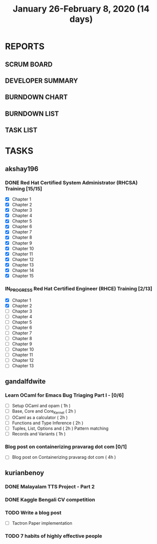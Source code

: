 #+TITLE: January 26-February 8, 2020 (14 days)
#+PROPERTY: Effort_ALL 0 0:05 0:10 0:30 1:00 2:00 3:00 4:00
#+COLUMNS: %35ITEM %TASKID %OWNER %3PRIORITY %TODO %5ESTIMATED{+} %3ACTUAL{+}
* REPORTS
** SCRUM BOARD
#+BEGIN: block-update-board
#+END:
** DEVELOPER SUMMARY
#+BEGIN: block-update-summary
#+END:
** BURNDOWN CHART
#+BEGIN: block-update-graph
#+END:
** BURNDOWN LIST
#+PLOT: title:"Burndown" ind:1 deps:(3 4) set:"term dumb" set:"xtics scale 0.5" set:"ytics scale 0.5" file:"burndown.plt" set:"xrange [0:17]"
#+BEGIN: block-update-burndown
#+END:
** TASK LIST
#+BEGIN: columnview :hlines 2 :maxlevel 5 :id "TASKS"
#+END:
* TASKS
  :PROPERTIES:
  :ID:       TASKS
  :SPRINTLENGTH: 14
  :SPRINTSTART: <2020-01-26 Sun>
  :wpd-akshay196: 2
  :wpd-gandalfdwite: 1
  :wpd-kurianbenoy: 3
  :END:
** akshay196
*** DONE Red Hat Certified System Administrator (RHCSA) Training [15/15]
    CLOSED: [2020-02-02 Sun 16:48]
    :PROPERTIES:
    :ESTIMATED: 15
    :ACTUAL:   13.07
    :OWNER: akshay196
    :ID: READ.1579937417
    :TASKID: READ.1579937417
    :END:
    :LOGBOOK:
    CLOCK: [2020-02-02 Sun 16:29]--[2020-02-02 Sun 16:48] =>  0:19
    CLOCK: [2020-02-02 Sun 15:34]--[2020-02-02 Sun 16:09] =>  0:35
    CLOCK: [2020-02-02 Sun 07:57]--[2020-02-02 Sun 08:36] =>  0:39
    CLOCK: [2020-02-01 Sat 17:24]--[2020-02-01 Sat 18:45] =>  1:21
    CLOCK: [2020-01-31 Fri 22:24]--[2020-01-31 Fri 22:49] =>  0:25
    CLOCK: [2020-01-31 Fri 07:43]--[2020-01-31 Fri 09:06] =>  1:23
    CLOCK: [2020-01-30 Thu 22:52]--[2020-01-31 Fri 00:21] =>  1:29
    CLOCK: [2020-01-30 Thu 07:47]--[2020-01-30 Thu 09:00] =>  1:13
    CLOCK: [2020-01-29 Wed 22:31]--[2020-01-29 Wed 22:50] =>  0:19
    CLOCK: [2020-01-29 Wed 07:05]--[2020-01-29 Wed 08:06] =>  1:01
    CLOCK: [2020-01-28 Tue 23:22]--[2020-01-28 Tue 23:43] =>  0:21
    CLOCK: [2020-01-28 Tue 21:57]--[2020-01-28 Tue 23:07] =>  1:10
    CLOCK: [2020-01-28 Tue 06:40]--[2020-01-28 Tue 07:37] =>  0:57
    CLOCK: [2020-01-27 Mon 20:30]--[2020-01-27 Mon 21:05] =>  0:35
    CLOCK: [2020-01-27 Mon 07:17]--[2020-01-27 Mon 08:34] =>  1:17
    :END:
    - [X] Chapter  1
    - [X] Chapter  2
    - [X] Chapter  3
    - [X] Chapter  4
    - [X] Chapter  5
    - [X] Chapter  6
    - [X] Chapter  7
    - [X] Chapter  8
    - [X] Chapter  9
    - [X] Chapter 10
    - [X] Chapter 11
    - [X] Chapter 12
    - [X] Chapter 13
    - [X] Chapter 14
    - [X] Chapter 15
*** IN_PROGRESS Red Hat Certified Engineer (RHCE) Training [2/13]
    :PROPERTIES:
    :ESTIMATED: 13
    :ACTUAL:   1.23
    :OWNER: akshay196
    :ID: READ.1579937451
    :TASKID: READ.1579937451
    :END:
    :LOGBOOK:
    CLOCK: [2020-02-03 Mon 21:25]--[2020-02-03 Mon 21:51] =>  0:26
    CLOCK: [2020-02-03 Mon 20:24]--[2020-02-03 Mon 21:12] =>  0:48
    :END:
    - [X] Chapter  1
    - [X] Chapter  2
    - [ ] Chapter  3
    - [ ] Chapter  4
    - [ ] Chapter  5
    - [ ] Chapter  6
    - [ ] Chapter  7
    - [ ] Chapter  8
    - [ ] Chapter  9
    - [ ] Chapter 10
    - [ ] Chapter 11
    - [ ] Chapter 12
    - [ ] Chapter 13
** gandalfdwite
*** Learn OCaml for Emacs Bug Triaging Part I - [0/6]
    :PROPERTIES:
    :ESTIMATED: 10
    :ACTUAL:
    :OWNER: gandalfdwite
    :ID: READ.1580178290
    :TASKID: READ.1580178290
    :END:
    - [ ] Setup OCaml and opam          ( 1h )
    - [ ] Base, Core and Core_Kernel    ( 2h )
    - [ ] OCaml as a calculator         ( 2h )
    - [ ] Functions and Type Inference  ( 2h )
    - [ ] Tuples, List, Options and     ( 2h )
          Pattern matching
    - [ ] Records and Variants          ( 1h )
*** Blog post on containerizing pravarag dot com [0/1]
    :PROPERTIES:
    :ESTIMATED: 4
    :ACTUAL:
    :OWNER: gandalfdwite
    :ID: WRITE.1580179018
    :TASKID: WRITE.1580179018
    :END:
    - [ ] Blog post on Containerizing pravarag dot com   ( 4h )
** kurianbenoy
*** DONE Malayalam TTS Project - Part 2
   :PROPERTIES:
   :ESTIMATED: 14
   :ACTUAL: 4.62
   :OWNER: kurianbenoy
   :ID: DEV.1580731550
   :TASKID: DEV.1580731550
   :END:
   :LOGBOOK:
   CLOCK: [2020-02-09 Sun 19:55]--[2020-02-09 Sun 21:14] =>  1:19
   CLOCK: [2020-02-07 Fri 14:00]--[2020-02-07 Fri 14:50] =>  0:50 
   CLOCK: [2020-02-07 Fri 11:28]--[2020-02-07 Fri 12:45] =>  1:17
   CLOCK: [2020-02-07 Fri 09:17]--[2020-02-07 Fri 10:31] =>  1:14
   :END:
*** DONE Kaggle Bengali CV competition
   :PROPERTIES:
   :ESTIMATED: 10
   :ACTUAL: 3.233
   :OWNER: kurianbenoy
   :ID: DEV.1580731595
   :TASKID: DEV.1580731595
   :END:
   :LOGBOOK:
   CLOCK: [2020-02-09 Sun 21:14]--[2020-02-10 Mon 00:28] =>  3:14
   :END:
*** TODO Write a blog post
   :PROPERTIES:
   :ESTIMATED: 5
   :ACTUAL:
   :OWNER: kurianbenoy
   :ID: WRITE.1580731639
   :TASKID: WRITE.1580731639
   :END:
- [ ] Tactron Paper implementation
*** TODO 7 habits of highly effective people
   :PROPERTIES:
   :ESTIMATED: 6
   :ACTUAL:
   :OWNER: kurianbenoy
   :ID: READ.1580731688
   :TASKID: READ.1580731688
   :END:
   :LOGBOOK:
   CLOCK: [2020-02-07 Fri 19:14]--[2020-02-07 Fri 20:14] =>  1:00
   :END:
